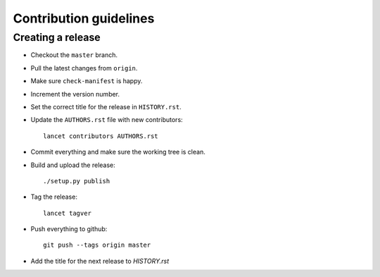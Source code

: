 =======================
Contribution guidelines
=======================


Creating a release
==================

* Checkout the ``master`` branch.
* Pull the latest changes from ``origin``.
* Make sure ``check-manifest`` is happy.
* Increment the version number.
* Set the correct title for the release in ``HISTORY.rst``.
* Update the ``AUTHORS.rst`` file with new contributors::

     lancet contributors AUTHORS.rst

* Commit everything and make sure the working tree is clean.
* Build and upload the release::

     ./setup.py publish

* Tag the release::

     lancet tagver

* Push everything to github::

     git push --tags origin master

* Add the title for the next release to `HISTORY.rst`
